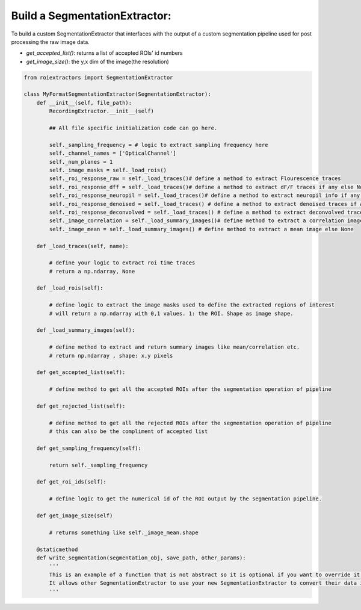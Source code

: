 
Build a SegmentationExtractor:
==============================

To build a custom SegmentationExtractor that interfaces with the output of a custom segmentation pipeline used for post processing the raw image data.

* `get_accepted_list()`: returns a list of accepted ROIs' id numbers
* `get_image_size()`: the y,x dim of the image(the resolution)


.. code-block:: python

    from roiextractors import SegmentationExtractor

    class MyFormatSegmentationExtractor(SegmentationExtractor):
        def __init__(self, file_path):
            RecordingExtractor.__init__(self)

            ## All file specific initialization code can go here.

            self._sampling_frequency = # logic to extract sampling frequency here
            self._channel_names = ['OpticalChannel']
            self._num_planes = 1
            self._image_masks = self._load_rois()
            self._roi_response_raw = self._load_traces()# define a method to extract Flourescence traces
            self._roi_response_dff = self._load_traces()# define a method to extract dF/F traces if any else None
            self._roi_response_neuropil = self._load_traces()# define a method to extract neuropil info if any else None
            self._roi_response_denoised = self._load_traces() # define a method to extract denoised traces if any else None
            self._roi_response_deconvolved = self._load_traces() # define a method to extract deconvolved traces if any else None
            self._image_correlation = self._load_summary_images()# define method to extract a correlation image else None
            self._image_mean = self._load_summary_images() # define method to extract a mean image else None

        def _load_traces(self, name):

            # define your logic to extract roi time traces
            # return a np.ndarray, None

        def _load_rois(self):

            # define logic to extract the image masks used to define the extracted regions of interest
            # will return a np.ndarray with 0,1 values. 1: the ROI. Shape as image shape.

        def _load_summary_images(self):

            # define method to extract and return summary images like mean/correlation etc.
            # return np.ndarray , shape: x,y pixels

        def get_accepted_list(self):

            # define method to get all the accepted ROIs after the segmentation operation of pipeline

        def get_rejected_list(self):

            # define method to get all the rejected ROIs after the segmentation operation of pipeline
            # this can also be the compliment of accepted list

        def get_sampling_frequency(self):

            return self._sampling_frequency

        def get_roi_ids(self):

            # define logic to get the numerical id of the ROI output by the segmentation pipeline.

        def get_image_size(self)

            # returns something like self._image_mean.shape

        @staticmethod
        def write_segmentation(segmentation_obj, save_path, other_params):
            '''
            This is an example of a function that is not abstract so it is optional if you want to override it.
            It allows other SegmentationExtractor to use your new SegmentationExtractor to convert their data into your format
            '''

